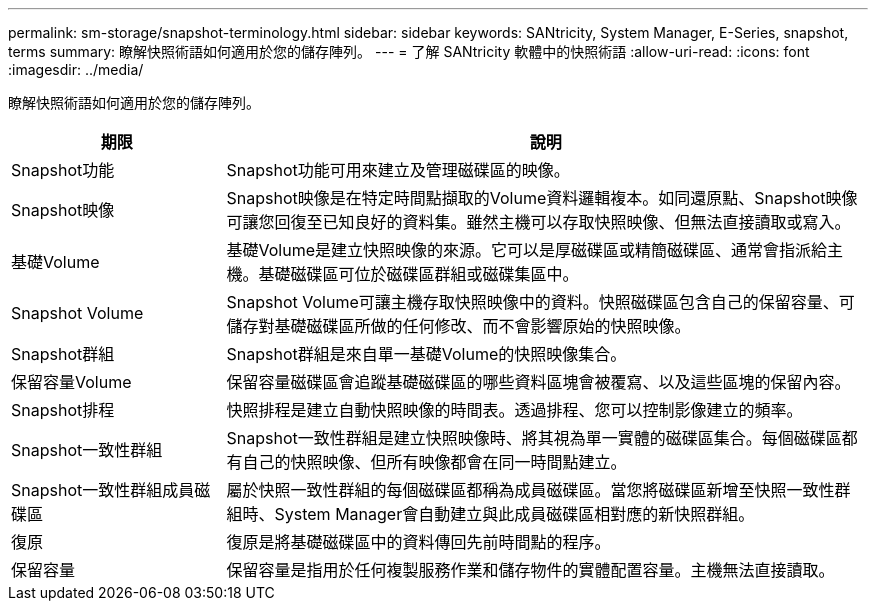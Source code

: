 ---
permalink: sm-storage/snapshot-terminology.html 
sidebar: sidebar 
keywords: SANtricity, System Manager, E-Series, snapshot, terms 
summary: 瞭解快照術語如何適用於您的儲存陣列。 
---
= 了解 SANtricity 軟體中的快照術語
:allow-uri-read: 
:icons: font
:imagesdir: ../media/


[role="lead"]
瞭解快照術語如何適用於您的儲存陣列。

[cols="25h,~"]
|===
| 期限 | 說明 


 a| 
Snapshot功能
 a| 
Snapshot功能可用來建立及管理磁碟區的映像。



 a| 
Snapshot映像
 a| 
Snapshot映像是在特定時間點擷取的Volume資料邏輯複本。如同還原點、Snapshot映像可讓您回復至已知良好的資料集。雖然主機可以存取快照映像、但無法直接讀取或寫入。



 a| 
基礎Volume
 a| 
基礎Volume是建立快照映像的來源。它可以是厚磁碟區或精簡磁碟區、通常會指派給主機。基礎磁碟區可位於磁碟區群組或磁碟集區中。



 a| 
Snapshot Volume
 a| 
Snapshot Volume可讓主機存取快照映像中的資料。快照磁碟區包含自己的保留容量、可儲存對基礎磁碟區所做的任何修改、而不會影響原始的快照映像。



 a| 
Snapshot群組
 a| 
Snapshot群組是來自單一基礎Volume的快照映像集合。



 a| 
保留容量Volume
 a| 
保留容量磁碟區會追蹤基礎磁碟區的哪些資料區塊會被覆寫、以及這些區塊的保留內容。



 a| 
Snapshot排程
 a| 
快照排程是建立自動快照映像的時間表。透過排程、您可以控制影像建立的頻率。



 a| 
Snapshot一致性群組
 a| 
Snapshot一致性群組是建立快照映像時、將其視為單一實體的磁碟區集合。每個磁碟區都有自己的快照映像、但所有映像都會在同一時間點建立。



 a| 
Snapshot一致性群組成員磁碟區
 a| 
屬於快照一致性群組的每個磁碟區都稱為成員磁碟區。當您將磁碟區新增至快照一致性群組時、System Manager會自動建立與此成員磁碟區相對應的新快照群組。



 a| 
復原
 a| 
復原是將基礎磁碟區中的資料傳回先前時間點的程序。



 a| 
保留容量
 a| 
保留容量是指用於任何複製服務作業和儲存物件的實體配置容量。主機無法直接讀取。

|===